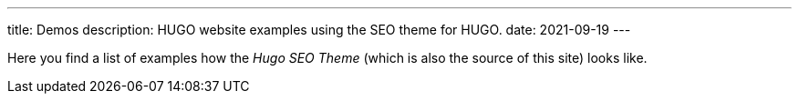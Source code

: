 ---
title: Demos
description: HUGO website examples using the SEO theme for HUGO.
date: 2021-09-19
---

Here you find a list of examples how the _Hugo SEO Theme_ (which is also the source of this site) looks like.
